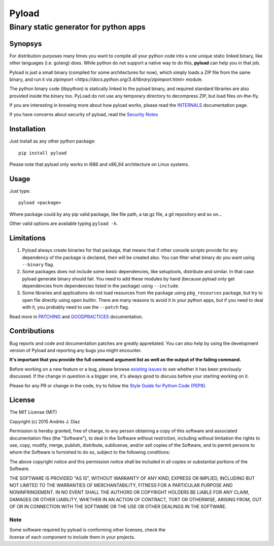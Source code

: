 ======
Pyload
======
Binary static generator for python apps
=======================================

Synopsys
--------

For distribution purposes many times you want to compile all your python
code into a one unique static linked binary, like other languages (i.e.
golang) does. While python do not support a native way to do this,
**pyload** can help you in that job.

Pyload is just a small binary (compiled for some architectures for now),
which simply loads a ZIP file from the same binary, and run it via
`zipimport <https://docs.python.org/3.4/library/zipimport.html>` module.

The python binary code (libpython) is statically linked to the pyload
binary, and required standard libraries are also provided inside the binary
too. PyLoad do not use any temporary directory to decompress ZIP, but load
files on-the-fly.

If you are interesting in knowing more about how pyload works, please read
the INTERNALS_ documentation page.

.. _INTERNALS: https://github.com/ajdiaz/pyload/blob/master/doc/INTERNALS.rst

If you have concerns about security of pyload, read the `Security Notes`_

.. _`Security Notes`:
  https://github.com/ajdiaz/pyload/blob/master/doc/SECURITY.rst


Installation
------------

Just install as any other python package::

  pip install pyload

Please note that pyload only works in i686 and x86_64 architecture on Linux
systems.


Usage
-----

Just type::

  pyload <package>

Where package could by any pip valid package, like file path, a tar.gz file,
a git repository and so on...

Other valid options are available typing ``pyload -h``.


Limitations
-----------

1. Pyload always create binaries for that package, that means that if other
   console scripts provide for any dependency of the package is declared,
   then will be created also. You can filter what binary do you want using
   ``--binary`` flag.

2. Some packages does not include some *basic* dependencies, like
   setuptools, distribute and similar. In that case pyload generate binary
   should fail. You need to add these modules by hand (because pyload only
   get dependencies from dependencies listed in the package) using
   ``--include``.

3. Some libraries and applications do not load resources from the package
   using ``pkg_resources`` package, but try to open file directly using
   ``open`` builtin. There are many reasons to avoid it in your python apps,
   but if you need to deal with it, you probably need to use the ``--patch``
   flag.

Read more in PATCHING_ and GOODPRACTICES_ documentation.

.. _PATCHING:
  https://github.com/ajdiaz/pyload/blob/master/doc/PATCHING.rst

.. _GOODPRACTICES:
  https://github.com/ajdiaz/pyload/blob/master/doc/GOODPRACTICES.rst


Contributions
-------------
Bug reports and code and documentation patches are greatly appretiated. You
can also help by using the development version of Pyload and reporting any
bugs you might encounter.

**It's important that you provide the full command argument list as well as
the output of the failing command.**

Before working on a new feature or a bug, please browse `existing issues`_ to
see whether it has been previously discussed. If the change in question is
a bigger one, it's always good to discuss before your starting working on
it.

Please for any PR or change in the code, try to follow the  `Style Guide for
Python Code (PEP8) <http://python.org/dev/peps/pep-0008/>`_.

.. _`existing issues`: https://github.com/ajdiaz/pyload/issues?state=open

License
-------
The MIT License (MIT)

Copyright (c) 2015  Andrés J. Díaz

Permission is hereby granted, free of charge, to any person obtaining a copy of
this software and associated documentation files (the "Software"), to deal in
the Software without restriction, including without limitation the rights to
use, copy, modify, merge, publish, distribute, sublicense, and/or sell copies of
the Software, and to permit persons to whom the Software is furnished to do so,
subject to the following conditions:

The above copyright notice and this permission notice shall be included in all
copies or substantial portions of the Software.

THE SOFTWARE IS PROVIDED "AS IS", WITHOUT WARRANTY OF ANY KIND, EXPRESS OR
IMPLIED, INCLUDING BUT NOT LIMITED TO THE WARRANTIES OF MERCHANTABILITY, FITNESS
FOR A PARTICULAR PURPOSE AND NONINFRINGEMENT. IN NO EVENT SHALL THE AUTHORS OR
COPYRIGHT HOLDERS BE LIABLE FOR ANY CLAIM, DAMAGES OR OTHER LIABILITY, WHETHER
IN AN ACTION OF CONTRACT, TORT OR OTHERWISE, ARISING FROM, OUT OF OR IN
CONNECTION WITH THE SOFTWARE OR THE USE OR OTHER DEALINGS IN THE SOFTWARE.

Note
~~~~
| Some software required by pyload is conforming other licenses, check the
| license of each component to include them in your projects.

